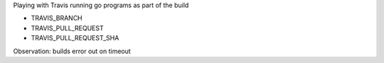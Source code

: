 Playing with Travis running go programs as part of the build

.. image:: https://travis-ci.com/eliben/go-travis-test.png?branch=master
  :align: center
  :target: https://travis-ci.com/eliben/go-travis-test

* TRAVIS_BRANCH
* TRAVIS_PULL_REQUEST
* TRAVIS_PULL_REQUEST_SHA

Observation: builds error out on timeout
